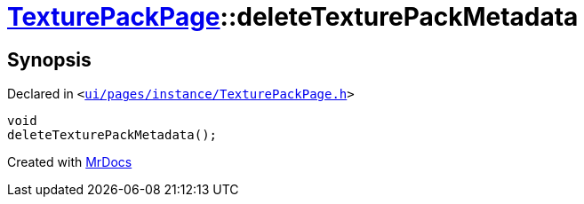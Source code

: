 [#TexturePackPage-deleteTexturePackMetadata]
= xref:TexturePackPage.adoc[TexturePackPage]::deleteTexturePackMetadata
:relfileprefix: ../
:mrdocs:


== Synopsis

Declared in `&lt;https://github.com/PrismLauncher/PrismLauncher/blob/develop/launcher/ui/pages/instance/TexturePackPage.h#L61[ui&sol;pages&sol;instance&sol;TexturePackPage&period;h]&gt;`

[source,cpp,subs="verbatim,replacements,macros,-callouts"]
----
void
deleteTexturePackMetadata();
----



[.small]#Created with https://www.mrdocs.com[MrDocs]#
